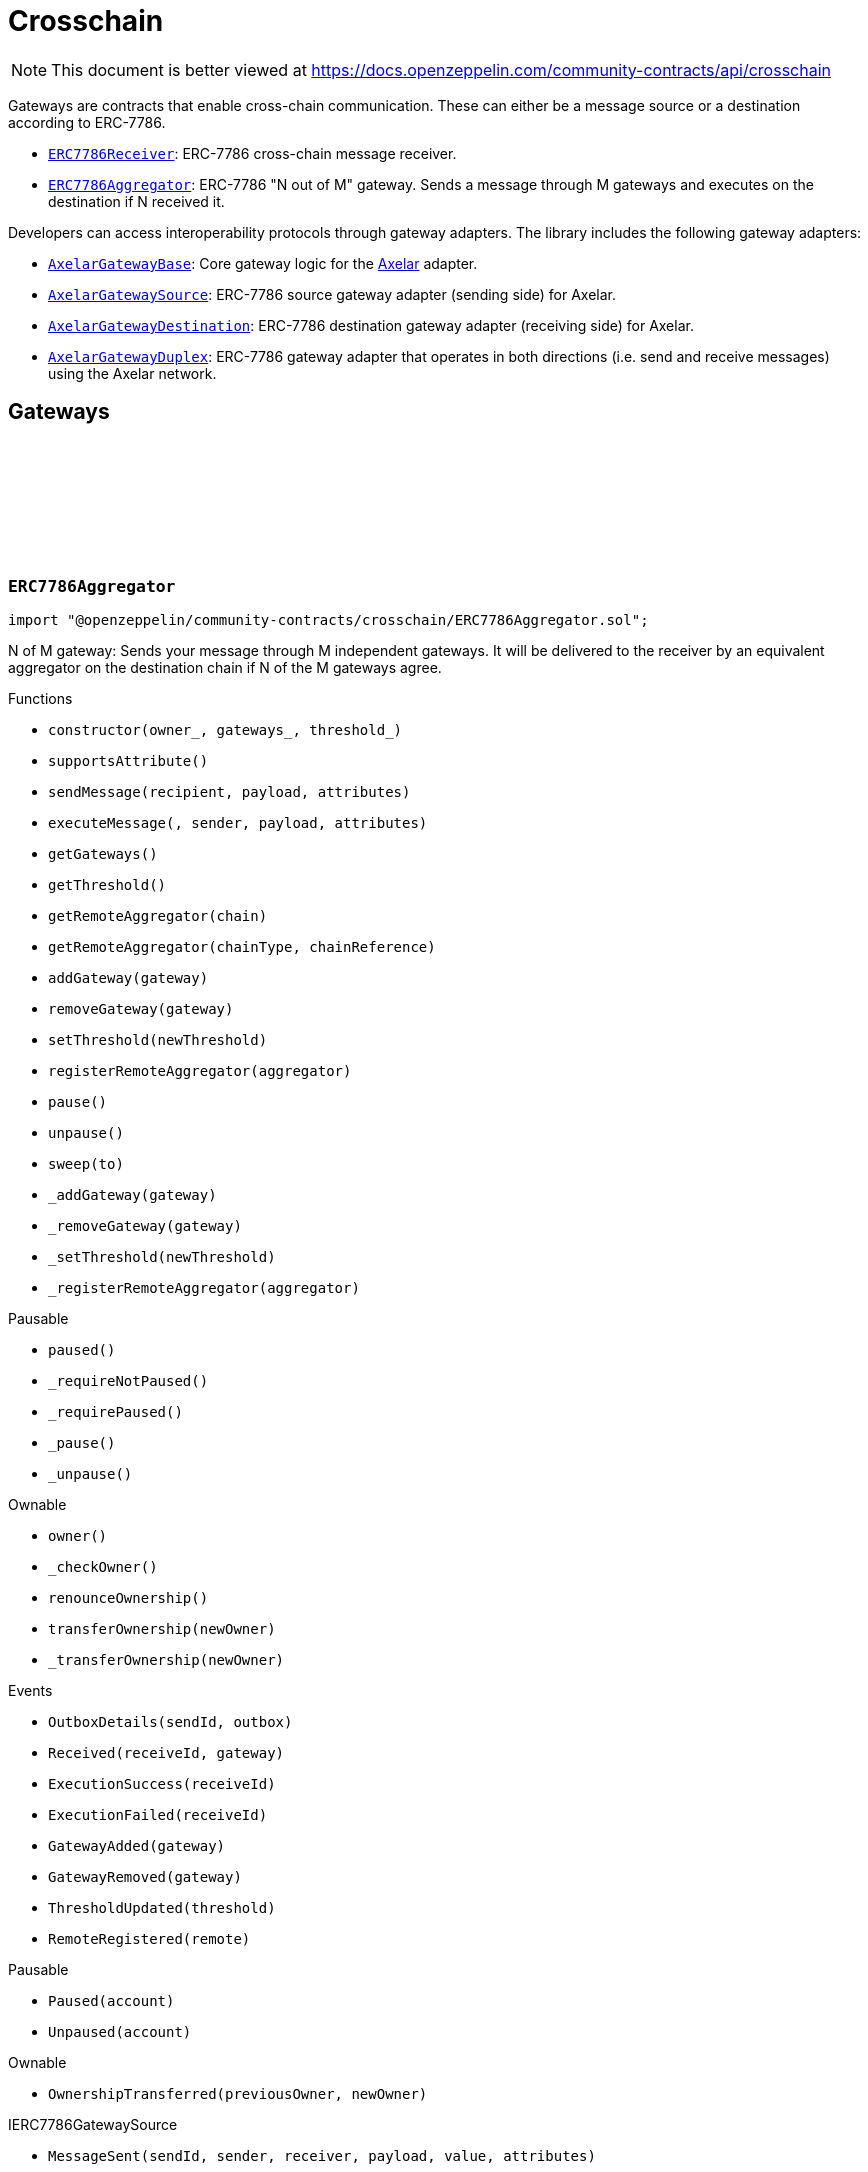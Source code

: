 :github-icon: pass:[<svg class="icon"><use href="#github-icon"/></svg>]
:ERC7786Receiver: pass:normal[xref:crosschain.adoc#ERC7786Receiver[`ERC7786Receiver`]]
:ERC7786Aggregator: pass:normal[xref:crosschain.adoc#ERC7786Aggregator[`ERC7786Aggregator`]]
:AxelarGatewayBase: pass:normal[xref:crosschain.adoc#AxelarGatewayBase[`AxelarGatewayBase`]]
:AxelarGatewaySource: pass:normal[xref:crosschain.adoc#AxelarGatewaySource[`AxelarGatewaySource`]]
:AxelarGatewayDestination: pass:normal[xref:crosschain.adoc#AxelarGatewayDestination[`AxelarGatewayDestination`]]
:AxelarGatewayDuplex: pass:normal[xref:crosschain.adoc#AxelarGatewayDuplex[`AxelarGatewayDuplex`]]
:IERC7786Receiver: pass:normal[xref:interfaces.adoc#IERC7786Receiver[`IERC7786Receiver`]]
:IERC7786Receiver: pass:normal[xref:interfaces.adoc#IERC7786Receiver[`IERC7786Receiver`]]
= Crosschain

[.readme-notice]
NOTE: This document is better viewed at https://docs.openzeppelin.com/community-contracts/api/crosschain

Gateways are contracts that enable cross-chain communication. These can either be a message source or a destination according to ERC-7786.

 * {ERC7786Receiver}: ERC-7786 cross-chain message receiver.
 * {ERC7786Aggregator}: ERC-7786 "N out of M" gateway. Sends a message through M gateways and executes on the destination if N received it.

Developers can access interoperability protocols through gateway adapters. The library includes the following gateway adapters:

 * {AxelarGatewayBase}: Core gateway logic for the https://www.axelar.network/[Axelar] adapter.
 * {AxelarGatewaySource}: ERC-7786 source gateway adapter (sending side) for Axelar.
 * {AxelarGatewayDestination}: ERC-7786 destination gateway adapter (receiving side) for Axelar.
 * {AxelarGatewayDuplex}: ERC-7786 gateway adapter that operates in both directions (i.e. send and receive messages) using the Axelar network.

== Gateways

:Outbox: pass:normal[xref:#ERC7786Aggregator-Outbox[`++Outbox++`]]
:Tracker: pass:normal[xref:#ERC7786Aggregator-Tracker[`++Tracker++`]]
:OutboxDetails: pass:normal[xref:#ERC7786Aggregator-OutboxDetails-bytes32-struct-ERC7786Aggregator-Outbox---[`++OutboxDetails++`]]
:Received: pass:normal[xref:#ERC7786Aggregator-Received-bytes32-address-[`++Received++`]]
:ExecutionSuccess: pass:normal[xref:#ERC7786Aggregator-ExecutionSuccess-bytes32-[`++ExecutionSuccess++`]]
:ExecutionFailed: pass:normal[xref:#ERC7786Aggregator-ExecutionFailed-bytes32-[`++ExecutionFailed++`]]
:GatewayAdded: pass:normal[xref:#ERC7786Aggregator-GatewayAdded-address-[`++GatewayAdded++`]]
:GatewayRemoved: pass:normal[xref:#ERC7786Aggregator-GatewayRemoved-address-[`++GatewayRemoved++`]]
:ThresholdUpdated: pass:normal[xref:#ERC7786Aggregator-ThresholdUpdated-uint8-[`++ThresholdUpdated++`]]
:UnsupportedNativeTransfer: pass:normal[xref:#ERC7786Aggregator-UnsupportedNativeTransfer--[`++UnsupportedNativeTransfer++`]]
:ERC7786AggregatorInvalidCrosschainSender: pass:normal[xref:#ERC7786Aggregator-ERC7786AggregatorInvalidCrosschainSender--[`++ERC7786AggregatorInvalidCrosschainSender++`]]
:ERC7786AggregatorAlreadyExecuted: pass:normal[xref:#ERC7786Aggregator-ERC7786AggregatorAlreadyExecuted--[`++ERC7786AggregatorAlreadyExecuted++`]]
:ERC7786AggregatorRemoteNotRegistered: pass:normal[xref:#ERC7786Aggregator-ERC7786AggregatorRemoteNotRegistered-bytes2-bytes-[`++ERC7786AggregatorRemoteNotRegistered++`]]
:ERC7786AggregatorGatewayAlreadyRegistered: pass:normal[xref:#ERC7786Aggregator-ERC7786AggregatorGatewayAlreadyRegistered-address-[`++ERC7786AggregatorGatewayAlreadyRegistered++`]]
:ERC7786AggregatorGatewayNotRegistered: pass:normal[xref:#ERC7786Aggregator-ERC7786AggregatorGatewayNotRegistered-address-[`++ERC7786AggregatorGatewayNotRegistered++`]]
:ERC7786AggregatorThresholdViolation: pass:normal[xref:#ERC7786Aggregator-ERC7786AggregatorThresholdViolation--[`++ERC7786AggregatorThresholdViolation++`]]
:ERC7786AggregatorInvalidExecutionReturnValue: pass:normal[xref:#ERC7786Aggregator-ERC7786AggregatorInvalidExecutionReturnValue--[`++ERC7786AggregatorInvalidExecutionReturnValue++`]]
:RemoteRegistered: pass:normal[xref:#ERC7786Aggregator-RemoteRegistered-bytes-[`++RemoteRegistered++`]]
:RemoteAlreadyRegistered: pass:normal[xref:#ERC7786Aggregator-RemoteAlreadyRegistered-bytes-[`++RemoteAlreadyRegistered++`]]
:constructor: pass:normal[xref:#ERC7786Aggregator-constructor-address-address---uint8-[`++constructor++`]]
:supportsAttribute: pass:normal[xref:#ERC7786Aggregator-supportsAttribute-bytes4-[`++supportsAttribute++`]]
:sendMessage: pass:normal[xref:#ERC7786Aggregator-sendMessage-bytes-bytes-bytes---[`++sendMessage++`]]
:executeMessage: pass:normal[xref:#ERC7786Aggregator-executeMessage-bytes32-bytes-bytes-bytes---[`++executeMessage++`]]
:getGateways: pass:normal[xref:#ERC7786Aggregator-getGateways--[`++getGateways++`]]
:getThreshold: pass:normal[xref:#ERC7786Aggregator-getThreshold--[`++getThreshold++`]]
:getRemoteAggregator: pass:normal[xref:#ERC7786Aggregator-getRemoteAggregator-bytes-[`++getRemoteAggregator++`]]
:getRemoteAggregator: pass:normal[xref:#ERC7786Aggregator-getRemoteAggregator-bytes2-bytes-[`++getRemoteAggregator++`]]
:addGateway: pass:normal[xref:#ERC7786Aggregator-addGateway-address-[`++addGateway++`]]
:removeGateway: pass:normal[xref:#ERC7786Aggregator-removeGateway-address-[`++removeGateway++`]]
:setThreshold: pass:normal[xref:#ERC7786Aggregator-setThreshold-uint8-[`++setThreshold++`]]
:registerRemoteAggregator: pass:normal[xref:#ERC7786Aggregator-registerRemoteAggregator-bytes-[`++registerRemoteAggregator++`]]
:pause: pass:normal[xref:#ERC7786Aggregator-pause--[`++pause++`]]
:unpause: pass:normal[xref:#ERC7786Aggregator-unpause--[`++unpause++`]]
:sweep: pass:normal[xref:#ERC7786Aggregator-sweep-address-payable-[`++sweep++`]]
:_addGateway: pass:normal[xref:#ERC7786Aggregator-_addGateway-address-[`++_addGateway++`]]
:_removeGateway: pass:normal[xref:#ERC7786Aggregator-_removeGateway-address-[`++_removeGateway++`]]
:_setThreshold: pass:normal[xref:#ERC7786Aggregator-_setThreshold-uint8-[`++_setThreshold++`]]
:_registerRemoteAggregator: pass:normal[xref:#ERC7786Aggregator-_registerRemoteAggregator-bytes-[`++_registerRemoteAggregator++`]]

[.contract]
[[ERC7786Aggregator]]
=== `++ERC7786Aggregator++` link:https://github.com/OpenZeppelin/openzeppelin-community-contracts/blob/master/contracts/crosschain/ERC7786Aggregator.sol[{github-icon},role=heading-link]

[.hljs-theme-light.nopadding]
```solidity
import "@openzeppelin/community-contracts/crosschain/ERC7786Aggregator.sol";
```

N of M gateway: Sends your message through M independent gateways. It will be delivered to the receiver by an
equivalent aggregator on the destination chain if N of the M gateways agree.

[.contract-index]
.Functions
--
* `++constructor(owner_, gateways_, threshold_)++`
* `++supportsAttribute()++`
* `++sendMessage(recipient, payload, attributes)++`
* `++executeMessage(, sender, payload, attributes)++`
* `++getGateways()++`
* `++getThreshold()++`
* `++getRemoteAggregator(chain)++`
* `++getRemoteAggregator(chainType, chainReference)++`
* `++addGateway(gateway)++`
* `++removeGateway(gateway)++`
* `++setThreshold(newThreshold)++`
* `++registerRemoteAggregator(aggregator)++`
* `++pause()++`
* `++unpause()++`
* `++sweep(to)++`
* `++_addGateway(gateway)++`
* `++_removeGateway(gateway)++`
* `++_setThreshold(newThreshold)++`
* `++_registerRemoteAggregator(aggregator)++`

[.contract-subindex-inherited]
.Pausable
* `++paused()++`
* `++_requireNotPaused()++`
* `++_requirePaused()++`
* `++_pause()++`
* `++_unpause()++`

[.contract-subindex-inherited]
.Ownable
* `++owner()++`
* `++_checkOwner()++`
* `++renounceOwnership()++`
* `++transferOwnership(newOwner)++`
* `++_transferOwnership(newOwner)++`

[.contract-subindex-inherited]
.IERC7786Receiver

[.contract-subindex-inherited]
.IERC7786GatewaySource

--

[.contract-index]
.Events
--
* `++OutboxDetails(sendId, outbox)++`
* `++Received(receiveId, gateway)++`
* `++ExecutionSuccess(receiveId)++`
* `++ExecutionFailed(receiveId)++`
* `++GatewayAdded(gateway)++`
* `++GatewayRemoved(gateway)++`
* `++ThresholdUpdated(threshold)++`
* `++RemoteRegistered(remote)++`

[.contract-subindex-inherited]
.Pausable
* `++Paused(account)++`
* `++Unpaused(account)++`

[.contract-subindex-inherited]
.Ownable
* `++OwnershipTransferred(previousOwner, newOwner)++`

[.contract-subindex-inherited]
.IERC7786Receiver

[.contract-subindex-inherited]
.IERC7786GatewaySource
* `++MessageSent(sendId, sender, receiver, payload, value, attributes)++`

--

[.contract-index]
.Errors
--
* `++UnsupportedNativeTransfer()++`
* `++ERC7786AggregatorInvalidCrosschainSender()++`
* `++ERC7786AggregatorAlreadyExecuted()++`
* `++ERC7786AggregatorRemoteNotRegistered(chainType, chainReference)++`
* `++ERC7786AggregatorGatewayAlreadyRegistered(gateway)++`
* `++ERC7786AggregatorGatewayNotRegistered(gateway)++`
* `++ERC7786AggregatorThresholdViolation()++`
* `++ERC7786AggregatorInvalidExecutionReturnValue()++`
* `++RemoteAlreadyRegistered(remote)++`

[.contract-subindex-inherited]
.Pausable
* `++EnforcedPause()++`
* `++ExpectedPause()++`

[.contract-subindex-inherited]
.Ownable
* `++OwnableUnauthorizedAccount(account)++`
* `++OwnableInvalidOwner(owner)++`

[.contract-subindex-inherited]
.IERC7786Receiver

[.contract-subindex-inherited]
.IERC7786GatewaySource
* `++UnsupportedAttribute(selector)++`

--

[.contract-item]
[[ERC7786Aggregator-constructor-address-address---uint8-]]
==== `[.contract-item-name]#++constructor++#++(address owner_, address[] gateways_, uint8 threshold_)++` [.item-kind]#public#

[.contract-item]
[[ERC7786Aggregator-supportsAttribute-bytes4-]]
==== `[.contract-item-name]#++supportsAttribute++#++(bytes4) → bool++` [.item-kind]#public#

Getter to check whether an attribute is supported or not.

[.contract-item]
[[ERC7786Aggregator-sendMessage-bytes-bytes-bytes---]]
==== `[.contract-item-name]#++sendMessage++#++(bytes recipient, bytes payload, bytes[] attributes) → bytes32 sendId++` [.item-kind]#public#

Using memory instead of calldata avoids stack too deep errors

[.contract-item]
[[ERC7786Aggregator-executeMessage-bytes32-bytes-bytes-bytes---]]
==== `[.contract-item-name]#++executeMessage++#++(bytes32, bytes sender, bytes payload, bytes[] attributes) → bytes4++` [.item-kind]#public#

This function serves a dual purpose:

It will be called by ERC-7786 gateways with message coming from the the corresponding aggregator on the source
chain. These "signals" are tracked until the threshold is reached. At that point the message is sent to the
destination.

It can also be called by anyone (including an ERC-7786 gateway) to retry the execution. This can be useful if
the automatic execution (that is triggered when the threshold is reached) fails, and someone wants to retry it.

When a message is forwarded by a known gateway, a {Received} event is emitted. If a known gateway calls this
function more than once (for a given message), only the first call is counts toward the threshold and emits an
{Received} event.

This function revert if:

* the message is not properly formatted or does not originate from the registered aggregator on the source
  chain.
* someone tries re-execute a message that was already successfully delivered. This includes gateways that call
  this function a second time with a message that was already executed.
* the execution of the message (on the {IERC7786Receiver} receiver) is successful but fails to return the
  executed value.

This function does not revert if:

* A known gateway delivers a message for the first time, and that message was already executed. In that case
  the message is NOT re-executed, and the correct "magic value" is returned.
* The execution of the message (on the {IERC7786Receiver} receiver) reverts. In that case a {ExecutionFailed}
  event is emitted.

This function emits:

* {Received} when a known ERC-7786 gateway delivers a message for the first time.
* {ExecutionSuccess} when a message is successfully delivered to the receiver.
* {ExecutionFailed} when a message delivery to the receiver reverted (for example because of OOG error).

NOTE: interface requires this function to be payable. Even if we don't expect any value, a gateway may pass
some value for unknown reason. In that case we want to register this gateway having delivered the message and
not revert. Any value accrued that way can be recovered by the admin using the {sweep} function.

[.contract-item]
[[ERC7786Aggregator-getGateways--]]
==== `[.contract-item-name]#++getGateways++#++() → address[]++` [.item-kind]#public#

[.contract-item]
[[ERC7786Aggregator-getThreshold--]]
==== `[.contract-item-name]#++getThreshold++#++() → uint8++` [.item-kind]#public#

[.contract-item]
[[ERC7786Aggregator-getRemoteAggregator-bytes-]]
==== `[.contract-item-name]#++getRemoteAggregator++#++(bytes chain) → bytes++` [.item-kind]#public#

[.contract-item]
[[ERC7786Aggregator-getRemoteAggregator-bytes2-bytes-]]
==== `[.contract-item-name]#++getRemoteAggregator++#++(bytes2 chainType, bytes chainReference) → bytes++` [.item-kind]#public#

[.contract-item]
[[ERC7786Aggregator-addGateway-address-]]
==== `[.contract-item-name]#++addGateway++#++(address gateway)++` [.item-kind]#public#

[.contract-item]
[[ERC7786Aggregator-removeGateway-address-]]
==== `[.contract-item-name]#++removeGateway++#++(address gateway)++` [.item-kind]#public#

[.contract-item]
[[ERC7786Aggregator-setThreshold-uint8-]]
==== `[.contract-item-name]#++setThreshold++#++(uint8 newThreshold)++` [.item-kind]#public#

[.contract-item]
[[ERC7786Aggregator-registerRemoteAggregator-bytes-]]
==== `[.contract-item-name]#++registerRemoteAggregator++#++(bytes aggregator)++` [.item-kind]#public#

[.contract-item]
[[ERC7786Aggregator-pause--]]
==== `[.contract-item-name]#++pause++#++()++` [.item-kind]#public#

[.contract-item]
[[ERC7786Aggregator-unpause--]]
==== `[.contract-item-name]#++unpause++#++()++` [.item-kind]#public#

[.contract-item]
[[ERC7786Aggregator-sweep-address-payable-]]
==== `[.contract-item-name]#++sweep++#++(address payable to)++` [.item-kind]#public#

Recovery method in case value is ever received through {executeMessage}

[.contract-item]
[[ERC7786Aggregator-_addGateway-address-]]
==== `[.contract-item-name]#++_addGateway++#++(address gateway)++` [.item-kind]#internal#

[.contract-item]
[[ERC7786Aggregator-_removeGateway-address-]]
==== `[.contract-item-name]#++_removeGateway++#++(address gateway)++` [.item-kind]#internal#

[.contract-item]
[[ERC7786Aggregator-_setThreshold-uint8-]]
==== `[.contract-item-name]#++_setThreshold++#++(uint8 newThreshold)++` [.item-kind]#internal#

[.contract-item]
[[ERC7786Aggregator-_registerRemoteAggregator-bytes-]]
==== `[.contract-item-name]#++_registerRemoteAggregator++#++(bytes aggregator)++` [.item-kind]#internal#

[.contract-item]
[[ERC7786Aggregator-OutboxDetails-bytes32-struct-ERC7786Aggregator-Outbox---]]
==== `[.contract-item-name]#++OutboxDetails++#++(bytes32 indexed sendId, struct ERC7786Aggregator.Outbox[] outbox)++` [.item-kind]#event#

[.contract-item]
[[ERC7786Aggregator-Received-bytes32-address-]]
==== `[.contract-item-name]#++Received++#++(bytes32 indexed receiveId, address gateway)++` [.item-kind]#event#

[.contract-item]
[[ERC7786Aggregator-ExecutionSuccess-bytes32-]]
==== `[.contract-item-name]#++ExecutionSuccess++#++(bytes32 indexed receiveId)++` [.item-kind]#event#

[.contract-item]
[[ERC7786Aggregator-ExecutionFailed-bytes32-]]
==== `[.contract-item-name]#++ExecutionFailed++#++(bytes32 indexed receiveId)++` [.item-kind]#event#

[.contract-item]
[[ERC7786Aggregator-GatewayAdded-address-]]
==== `[.contract-item-name]#++GatewayAdded++#++(address indexed gateway)++` [.item-kind]#event#

[.contract-item]
[[ERC7786Aggregator-GatewayRemoved-address-]]
==== `[.contract-item-name]#++GatewayRemoved++#++(address indexed gateway)++` [.item-kind]#event#

[.contract-item]
[[ERC7786Aggregator-ThresholdUpdated-uint8-]]
==== `[.contract-item-name]#++ThresholdUpdated++#++(uint8 threshold)++` [.item-kind]#event#

[.contract-item]
[[ERC7786Aggregator-RemoteRegistered-bytes-]]
==== `[.contract-item-name]#++RemoteRegistered++#++(bytes remote)++` [.item-kind]#event#

[.contract-item]
[[ERC7786Aggregator-UnsupportedNativeTransfer--]]
==== `[.contract-item-name]#++UnsupportedNativeTransfer++#++()++` [.item-kind]#error#

[.contract-item]
[[ERC7786Aggregator-ERC7786AggregatorInvalidCrosschainSender--]]
==== `[.contract-item-name]#++ERC7786AggregatorInvalidCrosschainSender++#++()++` [.item-kind]#error#

[.contract-item]
[[ERC7786Aggregator-ERC7786AggregatorAlreadyExecuted--]]
==== `[.contract-item-name]#++ERC7786AggregatorAlreadyExecuted++#++()++` [.item-kind]#error#

[.contract-item]
[[ERC7786Aggregator-ERC7786AggregatorRemoteNotRegistered-bytes2-bytes-]]
==== `[.contract-item-name]#++ERC7786AggregatorRemoteNotRegistered++#++(bytes2 chainType, bytes chainReference)++` [.item-kind]#error#

[.contract-item]
[[ERC7786Aggregator-ERC7786AggregatorGatewayAlreadyRegistered-address-]]
==== `[.contract-item-name]#++ERC7786AggregatorGatewayAlreadyRegistered++#++(address gateway)++` [.item-kind]#error#

[.contract-item]
[[ERC7786Aggregator-ERC7786AggregatorGatewayNotRegistered-address-]]
==== `[.contract-item-name]#++ERC7786AggregatorGatewayNotRegistered++#++(address gateway)++` [.item-kind]#error#

[.contract-item]
[[ERC7786Aggregator-ERC7786AggregatorThresholdViolation--]]
==== `[.contract-item-name]#++ERC7786AggregatorThresholdViolation++#++()++` [.item-kind]#error#

[.contract-item]
[[ERC7786Aggregator-ERC7786AggregatorInvalidExecutionReturnValue--]]
==== `[.contract-item-name]#++ERC7786AggregatorInvalidExecutionReturnValue++#++()++` [.item-kind]#error#

[.contract-item]
[[ERC7786Aggregator-RemoteAlreadyRegistered-bytes-]]
==== `[.contract-item-name]#++RemoteAlreadyRegistered++#++(bytes remote)++` [.item-kind]#error#

== Clients

:ERC7786ReceiverInvalidGateway: pass:normal[xref:#ERC7786Receiver-ERC7786ReceiverInvalidGateway-address-[`++ERC7786ReceiverInvalidGateway++`]]
:ERC7786ReceivePassiveModeValue: pass:normal[xref:#ERC7786Receiver-ERC7786ReceivePassiveModeValue--[`++ERC7786ReceivePassiveModeValue++`]]
:executeMessage: pass:normal[xref:#ERC7786Receiver-executeMessage-bytes32-bytes-bytes-bytes---[`++executeMessage++`]]
:_isKnownGateway: pass:normal[xref:#ERC7786Receiver-_isKnownGateway-address-[`++_isKnownGateway++`]]
:_processMessage: pass:normal[xref:#ERC7786Receiver-_processMessage-address-bytes32-bytes-bytes-bytes---[`++_processMessage++`]]

[.contract]
[[ERC7786Receiver]]
=== `++ERC7786Receiver++` link:https://github.com/OpenZeppelin/openzeppelin-community-contracts/blob/master/contracts/crosschain/utils/ERC7786Receiver.sol[{github-icon},role=heading-link]

[.hljs-theme-light.nopadding]
```solidity
import "@openzeppelin/community-contracts/crosschain/utils/ERC7786Receiver.sol";
```

Base implementation of an ERC-7786 compliant cross-chain message receiver.

This abstract contract exposes the `executeMessage` function that is used for communication with (one or multiple)
destination gateways. This contract leaves two functions unimplemented:

{_isKnownGateway}, an internal getter used to verify whether an address is recognised by the contract as a valid
ERC-7786 destination gateway. One or multiple gateway can be supported. Note that any malicious address for which
this function returns true would be able to impersonate any account on any other chain sending any message.

{_processMessage}, the internal function that will be called with any message that has been validated.

[.contract-index]
.Functions
--
* `++executeMessage(receiveId, sender, payload, attributes)++`
* `++_isKnownGateway(instance)++`
* `++_processMessage(gateway, receiveId, sender, payload, attributes)++`

[.contract-subindex-inherited]
.IERC7786Receiver

--

[.contract-index]
.Errors
--
* `++ERC7786ReceiverInvalidGateway(gateway)++`
* `++ERC7786ReceivePassiveModeValue()++`

[.contract-subindex-inherited]
.IERC7786Receiver

--

[.contract-item]
[[ERC7786Receiver-executeMessage-bytes32-bytes-bytes-bytes---]]
==== `[.contract-item-name]#++executeMessage++#++(bytes32 receiveId, bytes sender, bytes payload, bytes[] attributes) → bytes4++` [.item-kind]#public#

Endpoint for receiving cross-chain message.

This function may be called directly by the gateway.

[.contract-item]
[[ERC7786Receiver-_isKnownGateway-address-]]
==== `[.contract-item-name]#++_isKnownGateway++#++(address instance) → bool++` [.item-kind]#internal#

Virtual getter that returns whether an address is a valid ERC-7786 gateway.

[.contract-item]
[[ERC7786Receiver-_processMessage-address-bytes32-bytes-bytes-bytes---]]
==== `[.contract-item-name]#++_processMessage++#++(address gateway, bytes32 receiveId, bytes sender, bytes payload, bytes[] attributes)++` [.item-kind]#internal#

Virtual function that should contain the logic to execute when a cross-chain message is received.

[.contract-item]
[[ERC7786Receiver-ERC7786ReceiverInvalidGateway-address-]]
==== `[.contract-item-name]#++ERC7786ReceiverInvalidGateway++#++(address gateway)++` [.item-kind]#error#

[.contract-item]
[[ERC7786Receiver-ERC7786ReceivePassiveModeValue--]]
==== `[.contract-item-name]#++ERC7786ReceivePassiveModeValue++#++()++` [.item-kind]#error#

== Adapters

=== Axelar

:RegisteredRemoteGateway: pass:normal[xref:#AxelarGatewayBase-RegisteredRemoteGateway-bytes-[`++RegisteredRemoteGateway++`]]
:RegisteredChainEquivalence: pass:normal[xref:#AxelarGatewayBase-RegisteredChainEquivalence-bytes-string-[`++RegisteredChainEquivalence++`]]
:UnsupportedERC7930Chain: pass:normal[xref:#AxelarGatewayBase-UnsupportedERC7930Chain-bytes-[`++UnsupportedERC7930Chain++`]]
:UnsupportedAxelarChain: pass:normal[xref:#AxelarGatewayBase-UnsupportedAxelarChain-string-[`++UnsupportedAxelarChain++`]]
:InvalidChainIdentifier: pass:normal[xref:#AxelarGatewayBase-InvalidChainIdentifier-bytes-[`++InvalidChainIdentifier++`]]
:ChainEquivalenceAlreadyRegistered: pass:normal[xref:#AxelarGatewayBase-ChainEquivalenceAlreadyRegistered-bytes-string-[`++ChainEquivalenceAlreadyRegistered++`]]
:RemoteGatewayAlreadyRegistered: pass:normal[xref:#AxelarGatewayBase-RemoteGatewayAlreadyRegistered-bytes2-bytes-[`++RemoteGatewayAlreadyRegistered++`]]
:_axelarGateway: pass:normal[xref:#AxelarGatewayBase-_axelarGateway-contract-IAxelarGateway[`++_axelarGateway++`]]
:constructor: pass:normal[xref:#AxelarGatewayBase-constructor-contract-IAxelarGateway-[`++constructor++`]]
:getAxelarChain: pass:normal[xref:#AxelarGatewayBase-getAxelarChain-bytes-[`++getAxelarChain++`]]
:getErc7930Chain: pass:normal[xref:#AxelarGatewayBase-getErc7930Chain-string-[`++getErc7930Chain++`]]
:getRemoteGateway: pass:normal[xref:#AxelarGatewayBase-getRemoteGateway-bytes-[`++getRemoteGateway++`]]
:getRemoteGateway: pass:normal[xref:#AxelarGatewayBase-getRemoteGateway-bytes2-bytes-[`++getRemoteGateway++`]]
:registerChainEquivalence: pass:normal[xref:#AxelarGatewayBase-registerChainEquivalence-bytes-string-[`++registerChainEquivalence++`]]
:registerRemoteGateway: pass:normal[xref:#AxelarGatewayBase-registerRemoteGateway-bytes-[`++registerRemoteGateway++`]]

[.contract]
[[AxelarGatewayBase]]
=== `++AxelarGatewayBase++` link:https://github.com/OpenZeppelin/openzeppelin-community-contracts/blob/master/contracts/crosschain/axelar/AxelarGatewayBase.sol[{github-icon},role=heading-link]

[.hljs-theme-light.nopadding]
```solidity
import "@openzeppelin/community-contracts/crosschain/axelar/AxelarGatewayBase.sol";
```

Base implementation of a cross-chain gateway adapter for the Axelar Network.

This contract allows developers to register equivalence between chains (i.e. ERC-7930 chain type and reference
to Axelar chain identifiers) and remote gateways (i.e. gateways on other chains) to facilitate cross-chain
communication.

[.contract-index]
.Functions
--
* `++constructor(_gateway)++`
* `++getAxelarChain(input)++`
* `++getErc7930Chain(input)++`
* `++getRemoteGateway(chain)++`
* `++getRemoteGateway(chainType, chainReference)++`
* `++registerChainEquivalence(chain, axelar)++`
* `++registerRemoteGateway(remote)++`

[.contract-subindex-inherited]
.Ownable
* `++owner()++`
* `++_checkOwner()++`
* `++renounceOwnership()++`
* `++transferOwnership(newOwner)++`
* `++_transferOwnership(newOwner)++`

--

[.contract-index]
.Events
--
* `++RegisteredRemoteGateway(remote)++`
* `++RegisteredChainEquivalence(erc7930binary, axelar)++`

[.contract-subindex-inherited]
.Ownable
* `++OwnershipTransferred(previousOwner, newOwner)++`

--

[.contract-index]
.Errors
--
* `++UnsupportedERC7930Chain(erc7930binary)++`
* `++UnsupportedAxelarChain(axelar)++`
* `++InvalidChainIdentifier(erc7930binary)++`
* `++ChainEquivalenceAlreadyRegistered(erc7930binary, axelar)++`
* `++RemoteGatewayAlreadyRegistered(chainType, chainReference)++`

[.contract-subindex-inherited]
.Ownable
* `++OwnableUnauthorizedAccount(account)++`
* `++OwnableInvalidOwner(owner)++`

--

[.contract-index]
.Internal Variables
--
* `++contract IAxelarGateway  _axelarGateway++`

[.contract-subindex-inherited]
.Ownable

--

[.contract-item]
[[AxelarGatewayBase-constructor-contract-IAxelarGateway-]]
==== `[.contract-item-name]#++constructor++#++(contract IAxelarGateway _gateway)++` [.item-kind]#internal#

Sets the local gateway address (i.e. Axelar's official gateway for the current chain).

[.contract-item]
[[AxelarGatewayBase-getAxelarChain-bytes-]]
==== `[.contract-item-name]#++getAxelarChain++#++(bytes input) → string output++` [.item-kind]#public#

Returns the equivalent chain given an id that can be either either a binary interoperable address or an Axelar network identifier.

[.contract-item]
[[AxelarGatewayBase-getErc7930Chain-string-]]
==== `[.contract-item-name]#++getErc7930Chain++#++(string input) → bytes output++` [.item-kind]#public#

[.contract-item]
[[AxelarGatewayBase-getRemoteGateway-bytes-]]
==== `[.contract-item-name]#++getRemoteGateway++#++(bytes chain) → bytes++` [.item-kind]#public#

Returns the address of the remote gateway for a given chainType and chainReference.

[.contract-item]
[[AxelarGatewayBase-getRemoteGateway-bytes2-bytes-]]
==== `[.contract-item-name]#++getRemoteGateway++#++(bytes2 chainType, bytes chainReference) → bytes++` [.item-kind]#public#

[.contract-item]
[[AxelarGatewayBase-registerChainEquivalence-bytes-string-]]
==== `[.contract-item-name]#++registerChainEquivalence++#++(bytes chain, string axelar)++` [.item-kind]#public#

Registers a chain equivalence between a binary interoperable address an Axelar network identifier.

[.contract-item]
[[AxelarGatewayBase-registerRemoteGateway-bytes-]]
==== `[.contract-item-name]#++registerRemoteGateway++#++(bytes remote)++` [.item-kind]#public#

Registers the address of a remote gateway.

[.contract-item]
[[AxelarGatewayBase-RegisteredRemoteGateway-bytes-]]
==== `[.contract-item-name]#++RegisteredRemoteGateway++#++(bytes remote)++` [.item-kind]#event#

A remote gateway has been registered for a chain.

[.contract-item]
[[AxelarGatewayBase-RegisteredChainEquivalence-bytes-string-]]
==== `[.contract-item-name]#++RegisteredChainEquivalence++#++(bytes erc7930binary, string axelar)++` [.item-kind]#event#

A chain equivalence has been registered.

[.contract-item]
[[AxelarGatewayBase-UnsupportedERC7930Chain-bytes-]]
==== `[.contract-item-name]#++UnsupportedERC7930Chain++#++(bytes erc7930binary)++` [.item-kind]#error#

Error emitted when an unsupported chain is queried.

[.contract-item]
[[AxelarGatewayBase-UnsupportedAxelarChain-string-]]
==== `[.contract-item-name]#++UnsupportedAxelarChain++#++(string axelar)++` [.item-kind]#error#

[.contract-item]
[[AxelarGatewayBase-InvalidChainIdentifier-bytes-]]
==== `[.contract-item-name]#++InvalidChainIdentifier++#++(bytes erc7930binary)++` [.item-kind]#error#

[.contract-item]
[[AxelarGatewayBase-ChainEquivalenceAlreadyRegistered-bytes-string-]]
==== `[.contract-item-name]#++ChainEquivalenceAlreadyRegistered++#++(bytes erc7930binary, string axelar)++` [.item-kind]#error#

[.contract-item]
[[AxelarGatewayBase-RemoteGatewayAlreadyRegistered-bytes2-bytes-]]
==== `[.contract-item-name]#++RemoteGatewayAlreadyRegistered++#++(bytes2 chainType, bytes chainReference)++` [.item-kind]#error#

[.contract-item]
[[AxelarGatewayBase-_axelarGateway-contract-IAxelarGateway]]
==== `contract IAxelarGateway [.contract-item-name]#++_axelarGateway++#` [.item-kind]#internal#

Axelar's official gateway for the current chain.

:UnsupportedNativeTransfer: pass:normal[xref:#AxelarGatewaySource-UnsupportedNativeTransfer--[`++UnsupportedNativeTransfer++`]]
:supportsAttribute: pass:normal[xref:#AxelarGatewaySource-supportsAttribute-bytes4-[`++supportsAttribute++`]]
:sendMessage: pass:normal[xref:#AxelarGatewaySource-sendMessage-bytes-bytes-bytes---[`++sendMessage++`]]

[.contract]
[[AxelarGatewaySource]]
=== `++AxelarGatewaySource++` link:https://github.com/OpenZeppelin/openzeppelin-community-contracts/blob/master/contracts/crosschain/axelar/AxelarGatewaySource.sol[{github-icon},role=heading-link]

[.hljs-theme-light.nopadding]
```solidity
import "@openzeppelin/community-contracts/crosschain/axelar/AxelarGatewaySource.sol";
```

Implementation of an ERC-7786 gateway source adapter for the Axelar Network.

The contract provides a way to send messages to a remote chain via the Axelar Network
using the {sendMessage} function.

[.contract-index]
.Functions
--
* `++supportsAttribute()++`
* `++sendMessage(recipient, payload, attributes)++`

[.contract-subindex-inherited]
.AxelarGatewayBase
* `++getAxelarChain(input)++`
* `++getErc7930Chain(input)++`
* `++getRemoteGateway(chain)++`
* `++getRemoteGateway(chainType, chainReference)++`
* `++registerChainEquivalence(chain, axelar)++`
* `++registerRemoteGateway(remote)++`

[.contract-subindex-inherited]
.Ownable
* `++owner()++`
* `++_checkOwner()++`
* `++renounceOwnership()++`
* `++transferOwnership(newOwner)++`
* `++_transferOwnership(newOwner)++`

[.contract-subindex-inherited]
.IERC7786GatewaySource

--

[.contract-index]
.Events
--

[.contract-subindex-inherited]
.AxelarGatewayBase
* `++RegisteredRemoteGateway(remote)++`
* `++RegisteredChainEquivalence(erc7930binary, axelar)++`

[.contract-subindex-inherited]
.Ownable
* `++OwnershipTransferred(previousOwner, newOwner)++`

[.contract-subindex-inherited]
.IERC7786GatewaySource
* `++MessageSent(sendId, sender, receiver, payload, value, attributes)++`

--

[.contract-index]
.Errors
--
* `++UnsupportedNativeTransfer()++`

[.contract-subindex-inherited]
.AxelarGatewayBase
* `++UnsupportedERC7930Chain(erc7930binary)++`
* `++UnsupportedAxelarChain(axelar)++`
* `++InvalidChainIdentifier(erc7930binary)++`
* `++ChainEquivalenceAlreadyRegistered(erc7930binary, axelar)++`
* `++RemoteGatewayAlreadyRegistered(chainType, chainReference)++`

[.contract-subindex-inherited]
.Ownable
* `++OwnableUnauthorizedAccount(account)++`
* `++OwnableInvalidOwner(owner)++`

[.contract-subindex-inherited]
.IERC7786GatewaySource
* `++UnsupportedAttribute(selector)++`

--

[.contract-item]
[[AxelarGatewaySource-supportsAttribute-bytes4-]]
==== `[.contract-item-name]#++supportsAttribute++#++(bytes4) → bool++` [.item-kind]#public#

Getter to check whether an attribute is supported or not.

[.contract-item]
[[AxelarGatewaySource-sendMessage-bytes-bytes-bytes---]]
==== `[.contract-item-name]#++sendMessage++#++(bytes recipient, bytes payload, bytes[] attributes) → bytes32 sendId++` [.item-kind]#external#

Endpoint for creating a new message. If the message requires further (gateway specific) processing before
it can be sent to the destination chain, then a non-zero `outboxId` must be returned. Otherwise, the
message MUST be sent and this function must return 0.

* MUST emit a {MessageSent} event.

If any of the `attributes` is not supported, this function SHOULD revert with an {UnsupportedAttribute} error.
Other errors SHOULD revert with errors not specified in ERC-7786.

[.contract-item]
[[AxelarGatewaySource-UnsupportedNativeTransfer--]]
==== `[.contract-item-name]#++UnsupportedNativeTransfer++#++()++` [.item-kind]#error#

:InvalidOriginGateway: pass:normal[xref:#AxelarGatewayDestination-InvalidOriginGateway-string-string-[`++InvalidOriginGateway++`]]
:ReceiverExecutionFailed: pass:normal[xref:#AxelarGatewayDestination-ReceiverExecutionFailed--[`++ReceiverExecutionFailed++`]]
:_execute: pass:normal[xref:#AxelarGatewayDestination-_execute-bytes32-string-string-bytes-[`++_execute++`]]

[.contract]
[[AxelarGatewayDestination]]
=== `++AxelarGatewayDestination++` link:https://github.com/OpenZeppelin/openzeppelin-community-contracts/blob/master/contracts/crosschain/axelar/AxelarGatewayDestination.sol[{github-icon},role=heading-link]

[.hljs-theme-light.nopadding]
```solidity
import "@openzeppelin/community-contracts/crosschain/axelar/AxelarGatewayDestination.sol";
```

Implementation of an ERC-7786 gateway destination adapter for the Axelar Network in dual mode.

The contract implements AxelarExecutable's {_execute} function to execute the message, converting Axelar's native
workflow into the standard ERC-7786.

[.contract-index]
.Functions
--
* `++_execute(commandId, axelarSourceChain, axelarSourceAddress, adapterPayload)++`

[.contract-subindex-inherited]
.AxelarExecutable
* `++execute(commandId, sourceChain, sourceAddress, payload)++`
* `++gateway()++`

[.contract-subindex-inherited]
.IAxelarExecutable

[.contract-subindex-inherited]
.AxelarGatewayBase
* `++getAxelarChain(input)++`
* `++getErc7930Chain(input)++`
* `++getRemoteGateway(chain)++`
* `++getRemoteGateway(chainType, chainReference)++`
* `++registerChainEquivalence(chain, axelar)++`
* `++registerRemoteGateway(remote)++`

[.contract-subindex-inherited]
.Ownable
* `++owner()++`
* `++_checkOwner()++`
* `++renounceOwnership()++`
* `++transferOwnership(newOwner)++`
* `++_transferOwnership(newOwner)++`

--

[.contract-index]
.Events
--

[.contract-subindex-inherited]
.AxelarExecutable

[.contract-subindex-inherited]
.IAxelarExecutable

[.contract-subindex-inherited]
.AxelarGatewayBase
* `++RegisteredRemoteGateway(remote)++`
* `++RegisteredChainEquivalence(erc7930binary, axelar)++`

[.contract-subindex-inherited]
.Ownable
* `++OwnershipTransferred(previousOwner, newOwner)++`

--

[.contract-index]
.Errors
--
* `++InvalidOriginGateway(axelarSourceChain, axelarSourceAddress)++`
* `++ReceiverExecutionFailed()++`

[.contract-subindex-inherited]
.AxelarExecutable

[.contract-subindex-inherited]
.IAxelarExecutable
* `++InvalidAddress()++`
* `++NotApprovedByGateway()++`

[.contract-subindex-inherited]
.AxelarGatewayBase
* `++UnsupportedERC7930Chain(erc7930binary)++`
* `++UnsupportedAxelarChain(axelar)++`
* `++InvalidChainIdentifier(erc7930binary)++`
* `++ChainEquivalenceAlreadyRegistered(erc7930binary, axelar)++`
* `++RemoteGatewayAlreadyRegistered(chainType, chainReference)++`

[.contract-subindex-inherited]
.Ownable
* `++OwnableUnauthorizedAccount(account)++`
* `++OwnableInvalidOwner(owner)++`

--

[.contract-item]
[[AxelarGatewayDestination-_execute-bytes32-string-string-bytes-]]
==== `[.contract-item-name]#++_execute++#++(bytes32 commandId, string axelarSourceChain, string axelarSourceAddress, bytes adapterPayload)++` [.item-kind]#internal#

Execution of a cross-chain message.

In this function:

- `axelarSourceChain` is in the Axelar format. It should not be expected to be a proper ERC-7930 format
- `axelarSourceAddress` is the sender of the Axelar message. That should be the remote gateway on the chain
  which the message originates from. It is NOT the sender of the ERC-7786 crosschain message.

Proper ERC-7930 encoding of the crosschain message sender can be found in the message

[.contract-item]
[[AxelarGatewayDestination-InvalidOriginGateway-string-string-]]
==== `[.contract-item-name]#++InvalidOriginGateway++#++(string axelarSourceChain, string axelarSourceAddress)++` [.item-kind]#error#

[.contract-item]
[[AxelarGatewayDestination-ReceiverExecutionFailed--]]
==== `[.contract-item-name]#++ReceiverExecutionFailed++#++()++` [.item-kind]#error#

:constructor: pass:normal[xref:#AxelarGatewayDuplex-constructor-contract-IAxelarGateway-address-[`++constructor++`]]

[.contract]
[[AxelarGatewayDuplex]]
=== `++AxelarGatewayDuplex++` link:https://github.com/OpenZeppelin/openzeppelin-community-contracts/blob/master/contracts/crosschain/axelar/AxelarGatewayDuplex.sol[{github-icon},role=heading-link]

[.hljs-theme-light.nopadding]
```solidity
import "@openzeppelin/community-contracts/crosschain/axelar/AxelarGatewayDuplex.sol";
```

A contract that combines the functionality of both the source and destination gateway
adapters for the Axelar Network. Allowing to either send or receive messages across chains.

[.contract-index]
.Functions
--
* `++constructor(gateway, initialOwner)++`

[.contract-subindex-inherited]
.AxelarGatewayDestination
* `++_execute(commandId, axelarSourceChain, axelarSourceAddress, adapterPayload)++`

[.contract-subindex-inherited]
.AxelarExecutable
* `++execute(commandId, sourceChain, sourceAddress, payload)++`
* `++gateway()++`

[.contract-subindex-inherited]
.IAxelarExecutable

[.contract-subindex-inherited]
.AxelarGatewaySource
* `++supportsAttribute()++`
* `++sendMessage(recipient, payload, attributes)++`

[.contract-subindex-inherited]
.AxelarGatewayBase
* `++getAxelarChain(input)++`
* `++getErc7930Chain(input)++`
* `++getRemoteGateway(chain)++`
* `++getRemoteGateway(chainType, chainReference)++`
* `++registerChainEquivalence(chain, axelar)++`
* `++registerRemoteGateway(remote)++`

[.contract-subindex-inherited]
.Ownable
* `++owner()++`
* `++_checkOwner()++`
* `++renounceOwnership()++`
* `++transferOwnership(newOwner)++`
* `++_transferOwnership(newOwner)++`

[.contract-subindex-inherited]
.IERC7786GatewaySource

--

[.contract-index]
.Events
--

[.contract-subindex-inherited]
.AxelarGatewayDestination

[.contract-subindex-inherited]
.AxelarExecutable

[.contract-subindex-inherited]
.IAxelarExecutable

[.contract-subindex-inherited]
.AxelarGatewaySource

[.contract-subindex-inherited]
.AxelarGatewayBase
* `++RegisteredRemoteGateway(remote)++`
* `++RegisteredChainEquivalence(erc7930binary, axelar)++`

[.contract-subindex-inherited]
.Ownable
* `++OwnershipTransferred(previousOwner, newOwner)++`

[.contract-subindex-inherited]
.IERC7786GatewaySource
* `++MessageSent(sendId, sender, receiver, payload, value, attributes)++`

--

[.contract-index]
.Errors
--

[.contract-subindex-inherited]
.AxelarGatewayDestination
* `++InvalidOriginGateway(axelarSourceChain, axelarSourceAddress)++`
* `++ReceiverExecutionFailed()++`

[.contract-subindex-inherited]
.AxelarExecutable

[.contract-subindex-inherited]
.IAxelarExecutable
* `++InvalidAddress()++`
* `++NotApprovedByGateway()++`

[.contract-subindex-inherited]
.AxelarGatewaySource
* `++UnsupportedNativeTransfer()++`

[.contract-subindex-inherited]
.AxelarGatewayBase
* `++UnsupportedERC7930Chain(erc7930binary)++`
* `++UnsupportedAxelarChain(axelar)++`
* `++InvalidChainIdentifier(erc7930binary)++`
* `++ChainEquivalenceAlreadyRegistered(erc7930binary, axelar)++`
* `++RemoteGatewayAlreadyRegistered(chainType, chainReference)++`

[.contract-subindex-inherited]
.Ownable
* `++OwnableUnauthorizedAccount(account)++`
* `++OwnableInvalidOwner(owner)++`

[.contract-subindex-inherited]
.IERC7786GatewaySource
* `++UnsupportedAttribute(selector)++`

--

[.contract-item]
[[AxelarGatewayDuplex-constructor-contract-IAxelarGateway-address-]]
==== `[.contract-item-name]#++constructor++#++(contract IAxelarGateway gateway, address initialOwner)++` [.item-kind]#public#

Initializes the contract with the Axelar gateway and the initial owner.

